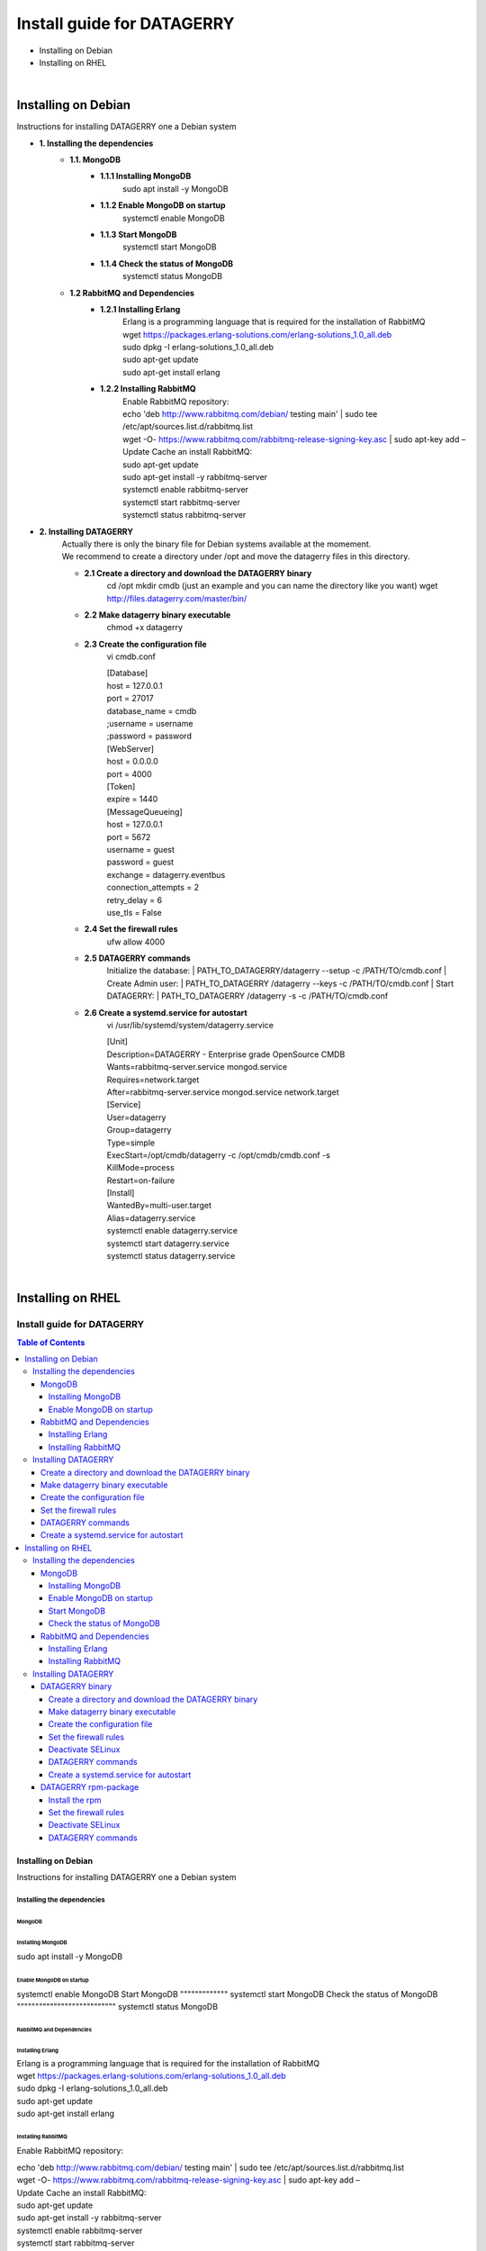 ###########################
Install guide for DATAGERRY
###########################
* Installing on Debian 
* Installing on RHEL
|

Installing on Debian
********************
Instructions for installing DATAGERRY one a Debian system

- **1. Installing the dependencies**
    - **1.1. MongoDB**
        - **1.1.1 Installing MongoDB**
            | sudo apt install -y MongoDB
        - **1.1.2 Enable MongoDB on startup**
            | systemctl enable MongoDB
        - **1.1.3 Start MongoDB**
            | systemctl start MongoDB
        - **1.1.4 Check the status of MongoDB**
            | systemctl status MongoDB
    - **1.2 RabbitMQ and Dependencies**
        - **1.2.1 Installing Erlang**
            | Erlang is a programming language that is required for the installation of RabbitMQ
            | wget https://packages.erlang-solutions.com/erlang-solutions_1.0_all.deb
            | sudo dpkg -I erlang-solutions_1.0_all.deb
            | sudo apt-get update
            | sudo apt-get install erlang
        - **1.2.2 Installing RabbitMQ**
            | Enable RabbitMQ repository:
            | echo 'deb http://www.rabbitmq.com/debian/ testing main' | sudo tee /etc/apt/sources.list.d/rabbitmq.list
            | wget -O- https://www.rabbitmq.com/rabbitmq-release-signing-key.asc | sudo apt-key add –
            
            | Update Cache an install RabbitMQ:
            | sudo apt-get update
            | sudo apt-get install -y rabbitmq-server

            | systemctl enable rabbitmq-server
            | systemctl start rabbitmq-server
            | systemctl status rabbitmq-server

- **2. Installing DATAGERRY**
    | Actually there is only the binary file for Debian systems available at the momement.
    | We recommend to create a directory under /opt and move the datagerry files in this directory.

    - **2.1 Create a directory and download the DATAGERRY binary**
        cd /opt
        mkdir cmdb (just an example and you can name the directory like you want)
        wget http://files.datagerry.com/master/bin/

    - **2.2 Make datagerry binary executable**
        chmod +x datagerry

    - **2.3 Create the configuration file**
        vi cmdb.conf

        | [Database]
        | host = 127.0.0.1 
        | port = 27017    
        | database_name = cmdb
        | ;username = username
        | ;password = password

        | [WebServer]
        | host = 0.0.0.0 
        | port = 4000 
        | [Token]
        | expire = 1440

        | [MessageQueueing]
        | host = 127.0.0.1
        | port = 5672
        | username = guest
        | password = guest
        | exchange = datagerry.eventbus
        | connection_attempts = 2
        | retry_delay = 6
        | use_tls = False
    - **2.4 Set the firewall rules**
        ufw allow 4000
    - **2.5 DATAGERRY commands**
        Initialize the database:
        | PATH_TO_DATAGERRY/datagerry --setup -c /PATH/TO/cmdb.conf
        | Create Admin user:
        | PATH_TO_DATAGERRY /datagerry --keys -c /PATH/TO/cmdb.conf
        | Start DATAGERRY:
        | PATH_TO_DATAGERRY /datagerry -s -c /PATH/TO/cmdb.conf
    - **2.6 Create a systemd.service for autostart**
        vi /usr/lib/systemd/system/datagerry.service

        | [Unit]
        | Description=DATAGERRY - Enterprise grade OpenSource CMDB
        | Wants=rabbitmq-server.service mongod.service
        | Requires=network.target
        | After=rabbitmq-server.service mongod.service network.target

        | [Service]
        | User=datagerry
        | Group=datagerry
        | Type=simple
        | ExecStart=/opt/cmdb/datagerry -c /opt/cmdb/cmdb.conf -s
        | KillMode=process
        | Restart=on-failure

        | [Install]
        | WantedBy=multi-user.target
        | Alias=datagerry.service

        | systemctl enable datagerry.service
        | systemctl start datagerry.service
        | systemctl status datagerry.service
|

Installing on RHEL
******************
***************************
Install guide for DATAGERRY
***************************
.. contents:: Table of Contents
    :local:

Installing on Debian
====================
Instructions for installing DATAGERRY one a Debian system

Installing the dependencies
---------------------------
MongoDB
^^^^^^^

Installing MongoDB
""""""""""""""""""
sudo apt install -y MongoDB

Enable MongoDB on startup
"""""""""""""""""""""""""
systemctl enable MongoDB
Start MongoDB
"""""""""""""
systemctl start MongoDB
Check the status of MongoDB
"""""""""""""""""""""""""""
systemctl status MongoDB


RabbitMQ and Dependencies
^^^^^^^^^^^^^^^^^^^^^^^^^
Installing Erlang
"""""""""""""""""
| Erlang is a programming language that is required for the installation of RabbitMQ
| wget https://packages.erlang-solutions.com/erlang-solutions_1.0_all.deb
| sudo dpkg -I erlang-solutions_1.0_all.deb
| sudo apt-get update
| sudo apt-get install erlang

Installing RabbitMQ
"""""""""""""""""""
Enable RabbitMQ repository:

| echo 'deb http://www.rabbitmq.com/debian/ testing main' | sudo tee /etc/apt/sources.list.d/rabbitmq.list
| wget -O- https://www.rabbitmq.com/rabbitmq-release-signing-key.asc | sudo apt-key add –

| Update Cache an install RabbitMQ:
| sudo apt-get update
| sudo apt-get install -y rabbitmq-server

| systemctl enable rabbitmq-server
| systemctl start rabbitmq-server
| systemctl status rabbitmq-server



Installing DATAGERRY
--------------------
| Actually there is only the binary file for Debian systems available at the momement.
| We recommend to create a directory under /opt and move the datagerry files in this directory.

Create a directory and download the DATAGERRY binary
^^^^^^^^^^^^^^^^^^^^^^^^^^^^^^^^^^^^^^^^^^^^^^^^^^^^
| cd /opt
| mkdir cmdb (just an example and you can name the directory like you want)
| wget http://files.datagerry.com/master/bin/

Make datagerry binary executable
^^^^^^^^^^^^^^^^^^^^^^^^^^^^^^^^
chmod +x datagerry

Create the configuration file
^^^^^^^^^^^^^^^^^^^^^^^^^^^^^
vi cmdb.conf

| [Database]
| host = 127.0.0.1 
| port = 27017    
| database_name = cmdb
| ;username = username
| ;password = password

| [WebServer]
| host = 0.0.0.0 
| port = 4000 
| [Token]
| expire = 1440

| [MessageQueueing]
| host = 127.0.0.1
| port = 5672
| username = guest
| password = guest
| exchange = datagerry.eventbus
| connection_attempts = 2
| retry_delay = 6
| use_tls = False

Set the firewall rules
^^^^^^^^^^^^^^^^^^^^^^
ufw allow 4000

DATAGERRY commands
^^^^^^^^^^^^^^^^^^
Initialize the database:
| PATH_TO_DATAGERRY/datagerry --setup -c /PATH/TO/cmdb.conf
| Create Admin user:
| PATH_TO_DATAGERRY /datagerry --keys -c /PATH/TO/cmdb.conf
| Start DATAGERRY:
| PATH_TO_DATAGERRY /datagerry -s -c /PATH/TO/cmdb.conf

Create a systemd.service for autostart
^^^^^^^^^^^^^^^^^^^^^^^^^^^^^^^^^^^^^^
vi /usr/lib/systemd/system/datagerry.service

| [Unit]
| Description=DATAGERRY - Enterprise grade OpenSource CMDB
| Wants=rabbitmq-server.service mongod.service
| Requires=network.target
| After=rabbitmq-server.service mongod.service network.target

| [Service]
| User=datagerry
| Group=datagerry
| Type=simple
| ExecStart=/opt/cmdb/datagerry -c /opt/cmdb/cmdb.conf -s
| KillMode=process
| Restart=on-failure

| [Install]
| WantedBy=multi-user.target
| Alias=datagerry.service

| systemctl enable datagerry.service
| systemctl start datagerry.service
| systemctl status datagerry.service

Installing on RHEL
==================
Instructions for installing DATAGERRY one a RHEL system

Installing the dependencies
---------------------------
MongoDB
^^^^^^^
Installing MongoDB
""""""""""""""""""
| vi /etc/yum.repos.d/mongodb.repo

| [MongoDB]
| name=MongoDB Repository
| baseurl=http://repo.mongodb.org/yum/redhat/$releasever/mongodb-org/4.2/$basearch/
| gpgcheck=1
| enabled=1
| gpgkey=https://www.mongodb.org/static/pgp/server-4.2.asc

| sudo yum install -y mongodb-org

Enable MongoDB on startup
"""""""""""""""""""""""""
systemctl enable MongoDB

Start MongoDB
"""""""""""""
systemctl start MongoDB

Check the status of MongoDB
"""""""""""""""""""""""""""
systemctl status MongoDB

RabbitMQ and Dependencies
^^^^^^^^^^^^^^^^^^^^^^^^^
Installing Erlang
"""""""""""""""""
| Erlang is a programming language that is required for the installation of RabbitMQ
| yum install -y erlang

Installing RabbitMQ
"""""""""""""""""""
Import the rpm-key:

| rpm --import https://github.com/rabbitmq/signing-keys/releases/download/2.0/rabbitmq-release-signing-key.asc

| Enable RabbitMQ repository:
| vi /etc/yum.repos.d/rabbitmq.repo

| [bintray-rabbitmq-server]
| name=bintray-rabbitmq-rpm
| baseurl=https://dl.bintray.com/rabbitmq/rpm/rabbitmq-server/v3.8.x/el/$releasever/
| gpgcheck=0
| repo_gpgcheck=0
| enabled=1  |

| systemctl enable rabbitmq-server
| systemctl start rabbitmq-server
| systemctl status rabbitmq-server
|

Installing DATAGERRY
--------------------
There are two options for RHEL available with a binary file or a rpm-package.

DATAGERRY binary
^^^^^^^^^^^^^^^^
Create a directory and download the DATAGERRY binary
""""""""""""""""""""""""""""""""""""""""""""""""""""
| cd /opt
| mkdir cmdb (just an example and you can name the directory like you want)
wget http://files.datagerry.com/master/bin/

Make datagerry binary executable
""""""""""""""""""""""""""""""""
chmod +x datagerry
    
Create the configuration file
"""""""""""""""""""""""""""""
vi cmdb.conf

| [Database]
| host = 127.0.0.1 
| port = 27017    
| database_name = cmdb
| ;username = username
| ;password = password

| [WebServer]
| host = 0.0.0.0 
| port = 4000 
| [Token]
| expire = 1440

| [MessageQueueing]
| host = 127.0.0.1
| port = 5672
| username = guest
| password = guest
| exchange = datagerry.eventbus
| connection_attempts = 2
| retry_delay = 6
| use_tls = False

Set the firewall rules
""""""""""""""""""""""
| firewall-cmd --permanent --zone=public --add-port=4000/tcp
| firewall-cmd --reload

Deactivate SELinux
""""""""""""""""""
| vi /etc/selinux/config
| Set SELINUX=enforcing to SELINUX=disabled and restart the system

DATAGERRY commands
""""""""""""""""""
| Initialize the database:
| PATH_TO_DATAGERRY/datagerry --setup -c /PATH/TO/cmdb.conf

| Create Admin user:
| PATH_TO_DATAGERRY /datagerry --keys -c /PATH/TO/cmdb.conf

| Start DATAGERRY:
| PATH_TO_DATAGERRY /datagerry -s -c /PATH/TO/cmdb.conf
    
Create a systemd.service for autostart
""""""""""""""""""""""""""""""""""""""
| vi /usr/lib/systemd/system/datagerry.service

| [Unit]
| Description=DATAGERRY - Enterprise grade OpenSource CMDB
| Wants=rabbitmq-server.service mongod.service
| Requires=network.target
| After=rabbitmq-server.service mongod.service network.target

| [Service]
| User=datagerry
| Group=datagerry
| Type=simple
| ExecStart=/opt/cmdb/datagerry -c /opt/cmdb/cmdb.conf -s
| KillMode=process
| Restart=on-failure

| [Install]
| WantedBy=multi-user.target
| Alias=datagerry.service
|
| systemctl enable datagerry.service
| systemctl start datagerry.service
| systemctl status datagerry.service
    
DATAGERRY rpm-package
^^^^^^^^^^^^^^^^^^^^^
Install the rpm
"""""""""""""""
rpm -i DATAGERRY_RPM_PACKAGE.rpm

Set the firewall rules
""""""""""""""""""""""
| firewall-cmd --permanent --zone=public --add-port=4000/tcp
| firewall-cmd --reload

Deactivate SELinux
""""""""""""""""""
| vi /etc/selinux/config
| Set SELINUX=enforcing to SELINUX=disabled and restart the system

DATAGERRY commands
""""""""""""""""""
| Initialize the database:
| PATH_TO_DATAGERRY/datagerry --setup -c /PATH/TO/cmdb.conf

| Create Admin user:
| PATH_TO_DATAGERRY /datagerry --keys -c /PATH/TO/cmdb.conf

| Start DATAGERRY:
| PATH_TO_DATAGERRY /datagerry -s -c /PATH/TO/cmdb.conf
    